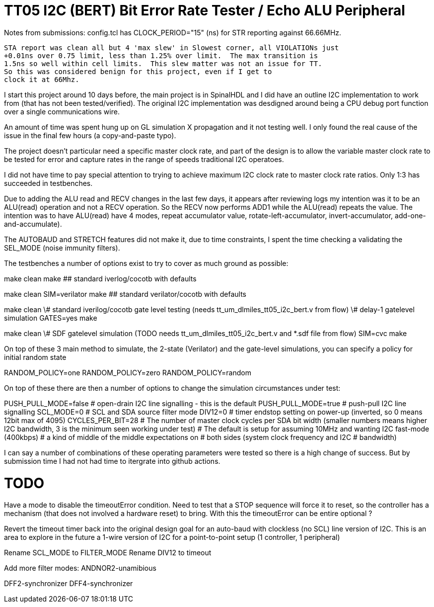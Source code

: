
# TT05 I2C (BERT) Bit Error Rate Tester / Echo ALU Peripheral

Notes from submissions:
	config.tcl has CLOCK_PERIOD="15" (ns) for STR reporting against 66.66MHz.

	STA report was clean all but 4 'max slew' in Slowest corner, all VIOLATIONs just
	+0.01ns over 0.75 limit, less than 1.25% over limit.  The max transition is
	1.5ns so well within cell limits.  This slew matter was not an issue for TT.
	So this was considered benign for this project, even if I get to
	clock it at 66Mhz.


I start this project around 10 days before, the main project is in SpinalHDL
and I did have an outline I2C implementation to work from (that has not been
tested/verified).  The original I2C implementation was desdigned around
being a CPU debug port function over a single communications wire.

An amount of time was spent hung up on GL simulation X propagation and it
not testing well.  I only found the real cause of the issue in the final few
hours (a copy-and-paste typo).

The project doesn't particular need a specific master clock rate, and part
of the design is to allow the variable master clock rate to be tested for
error and capture rates in the range of speeds traditional I2C operatoes.

I did not have time to pay special attention to trying to achieve maximum
I2C clock rate to master clock rate ratios.  Only 1:3 has succeeded in
testbenches.


Due to adding the ALU read and RECV changes in the last few days, it appears
after reviewing logs my intention was it to be an ALU(read) operation and
not a RECV operation.  So the RECV now performs ADD1 while the ALU(read)
repeats the value.  The intention was to have ALU(read) have 4 modes, repeat
accumulator value, rotate-left-accumulator, invert-accumulator,
add-one-and-accumulate).

The AUTOBAUD and STRETCH features did not make it, due to time constraints,
I spent the time checking a validating the SEL_MODE (noise immunity filters).



The testbenches a number of options exist to try to cover as much ground as
possible:

make clean
make  ## standard iverlog/cocotb with defaults

make clean
SIM=verilator make  ## standard verilator/cocotb with defaults

make clean
\# standard iverilog/cocotb gate level testing (needs tt_um_dlmiles_tt05_i2c_bert.v from flow)
\# delay-1 gatelevel simulation
GATES=yes make

make clean
\# SDF gatelevel simulation (TODO needs tt_um_dlmiles_tt05_i2c_bert.v and *.sdf file from flow)
SIM=cvc make


On top of these 3 main method to simulate, the 2-state (Verilator) and the
gate-level simulations, you can specify a policy for initial random state

RANDOM_POLICY=one
RANDOM_POLICY=zero
RANDOM_POLICY=random


On top of these there are then a number of options to change the simulation
circumstances under test:

PUSH_PULL_MODE=false  	# open-drain I2C line signalling - this is the default
PUSH_PULL_MODE=true   	# push-pull I2C line signalling
SCL_MODE=0		# SCL and SDA source filter mode
DIV12=0                 # timer endstop setting on power-up (inverted, so 0 means 12bit max of 4095)
CYCLES_PER_BIT=28	# The number of master clock cycles per SDA bit width (smaller numbers means higher I2C bandwidth, 3 is the minimum seen working under test)
			# The default is setup for assuming 10MHz and wanting I2C fast-mode (400kbps)
			# a kind of middle of the middle expectations on
			# both sides (system clock frequency and I2C
			# bandwidth)

I can say a number of combinations of these operating parameters were tested
so there is a high change of success.  But by submission time I had not had
time to itergrate into github actions.



# TODO

Have a mode to disable the timeoutError condition.  Need to test that a STOP
sequence will force it to reset, so the controller has a mechanism (that
does not involved a hardware reset) to bring.  With this the timeoutError
can be entire optional ?

Revert the timeout timer back into the original design goal for an auto-baud
with clockless (no SCL) line version of I2C.  This is an area to explore in
the future a 1-wire version of I2C for a point-to-point setup (1 controller, 1
peripheral)

Rename SCL_MODE to FILTER_MODE
Rename DIV12 to timeout

Add more filter modes:
ANDNOR2-unamibious

DFF2-synchronizer
DFF4-synchronizer


